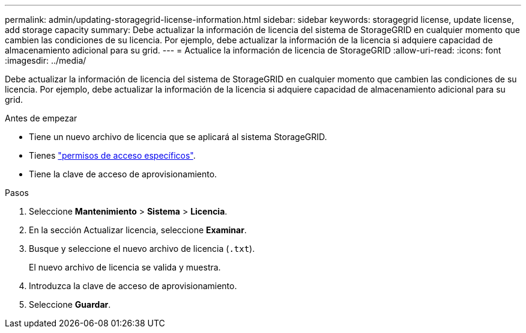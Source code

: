 ---
permalink: admin/updating-storagegrid-license-information.html 
sidebar: sidebar 
keywords: storagegrid license, update license, add storage capacity 
summary: Debe actualizar la información de licencia del sistema de StorageGRID en cualquier momento que cambien las condiciones de su licencia. Por ejemplo, debe actualizar la información de la licencia si adquiere capacidad de almacenamiento adicional para su grid. 
---
= Actualice la información de licencia de StorageGRID
:allow-uri-read: 
:icons: font
:imagesdir: ../media/


[role="lead"]
Debe actualizar la información de licencia del sistema de StorageGRID en cualquier momento que cambien las condiciones de su licencia. Por ejemplo, debe actualizar la información de la licencia si adquiere capacidad de almacenamiento adicional para su grid.

.Antes de empezar
* Tiene un nuevo archivo de licencia que se aplicará al sistema StorageGRID.
* Tienes link:admin-group-permissions.html["permisos de acceso específicos"].
* Tiene la clave de acceso de aprovisionamiento.


.Pasos
. Seleccione *Mantenimiento* > *Sistema* > *Licencia*.
. En la sección Actualizar licencia, seleccione *Examinar*.
. Busque y seleccione el nuevo archivo de licencia (`.txt`).
+
El nuevo archivo de licencia se valida y muestra.

. Introduzca la clave de acceso de aprovisionamiento.
. Seleccione *Guardar*.

